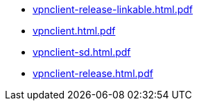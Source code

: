 * https://commoncriteria.github.io/vpnclient/xml-builder-test-2/vpnclient-release-linkable.html.pdf[vpnclient-release-linkable.html.pdf]
* https://commoncriteria.github.io/vpnclient/xml-builder-test-2/vpnclient.html.pdf[vpnclient.html.pdf]
* https://commoncriteria.github.io/vpnclient/xml-builder-test-2/vpnclient-sd.html.pdf[vpnclient-sd.html.pdf]
* https://commoncriteria.github.io/vpnclient/xml-builder-test-2/vpnclient-release.html.pdf[vpnclient-release.html.pdf]
